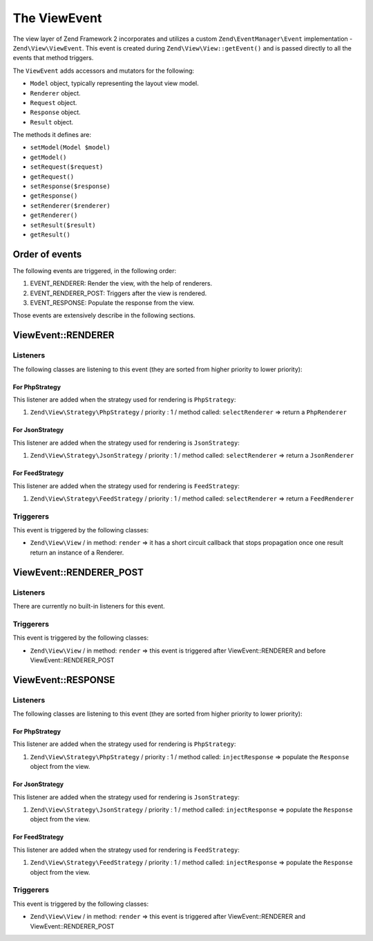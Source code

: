 .. _zend.view.view-event:

The ViewEvent
=============

The view layer of Zend Framework 2 incorporates and utilizes a custom ``Zend\EventManager\Event`` implementation - 
``Zend\View\ViewEvent``. This event is created during ``Zend\View\View::getEvent()`` and is passed directly to all
the events that method triggers.

The ``ViewEvent`` adds accessors and mutators for the following:

- ``Model`` object, typically representing the layout view model.
- ``Renderer`` object.
- ``Request`` object.
- ``Response`` object.
- ``Result`` object.

The methods it defines are:

- ``setModel(Model $model)``

- ``getModel()``

- ``setRequest($request)``

- ``getRequest()``

- ``setResponse($response)``

- ``getResponse()``

- ``setRenderer($renderer)``

- ``getRenderer()``

- ``setResult($result)``

- ``getResult()``


Order of events
---------------

The following events are triggered, in the following order:

1. EVENT_RENDERER: Render the view, with the help of renderers.
2. EVENT_RENDERER_POST: Triggers after the view is rendered.
3. EVENT_RESPONSE: Populate the response from the view.

Those events are extensively describe in the following sections.


ViewEvent::RENDERER
-------------------

Listeners
^^^^^^^^^

The following classes are listening to this event (they are sorted from higher priority to lower priority):

For PhpStrategy
"""""""""""""""""""""""

This listener are added when the strategy used for rendering is ``PhpStrategy``:

1. ``Zend\View\Strategy\PhpStrategy`` / priority : 1 / method called: ``selectRenderer`` => return a ``PhpRenderer``

For JsonStrategy
"""""""""""""""""""""""

This listener are added when the strategy used for rendering is ``JsonStrategy``:

1. ``Zend\View\Strategy\JsonStrategy`` / priority : 1 / method called: ``selectRenderer`` => return a ``JsonRenderer``

For FeedStrategy
"""""""""""""""""""""""

This listener are added when the strategy used for rendering is ``FeedStrategy``:

1. ``Zend\View\Strategy\FeedStrategy`` / priority : 1 / method called: ``selectRenderer`` => return a ``FeedRenderer``


Triggerers
^^^^^^^^^^

This event is triggered by the following classes:

* ``Zend\View\View`` / in method: ``render`` => it has a short circuit callback that stops propagation once one result return an instance of a Renderer.


ViewEvent::RENDERER_POST
------------------------

Listeners
^^^^^^^^^

There are currently no built-in listeners for this event.


Triggerers
^^^^^^^^^^

This event is triggered by the following classes:

* ``Zend\View\View`` / in method: ``render`` => this event is triggered after ViewEvent::RENDERER and before ViewEvent::RENDERER_POST



ViewEvent::RESPONSE
-------------------

Listeners
^^^^^^^^^

The following classes are listening to this event (they are sorted from higher priority to lower priority):

For PhpStrategy
"""""""""""""""""""""""

This listener are added when the strategy used for rendering is ``PhpStrategy``:

1. ``Zend\View\Strategy\PhpStrategy`` / priority : 1 / method called: ``injectResponse`` => populate the ``Response`` object from the view.

For JsonStrategy
"""""""""""""""""""""""

This listener are added when the strategy used for rendering is ``JsonStrategy``:

1. ``Zend\View\Strategy\JsonStrategy`` / priority : 1 / method called: ``injectResponse`` => populate the ``Response`` object from the view.

For FeedStrategy
"""""""""""""""""""""""

This listener are added when the strategy used for rendering is ``FeedStrategy``:

1. ``Zend\View\Strategy\FeedStrategy`` / priority : 1 / method called: ``injectResponse`` => populate the ``Response`` object from the view.


Triggerers
^^^^^^^^^^

This event is triggered by the following classes:

* ``Zend\View\View`` / in method: ``render`` => this event is triggered after ViewEvent::RENDERER and ViewEvent::RENDERER_POST